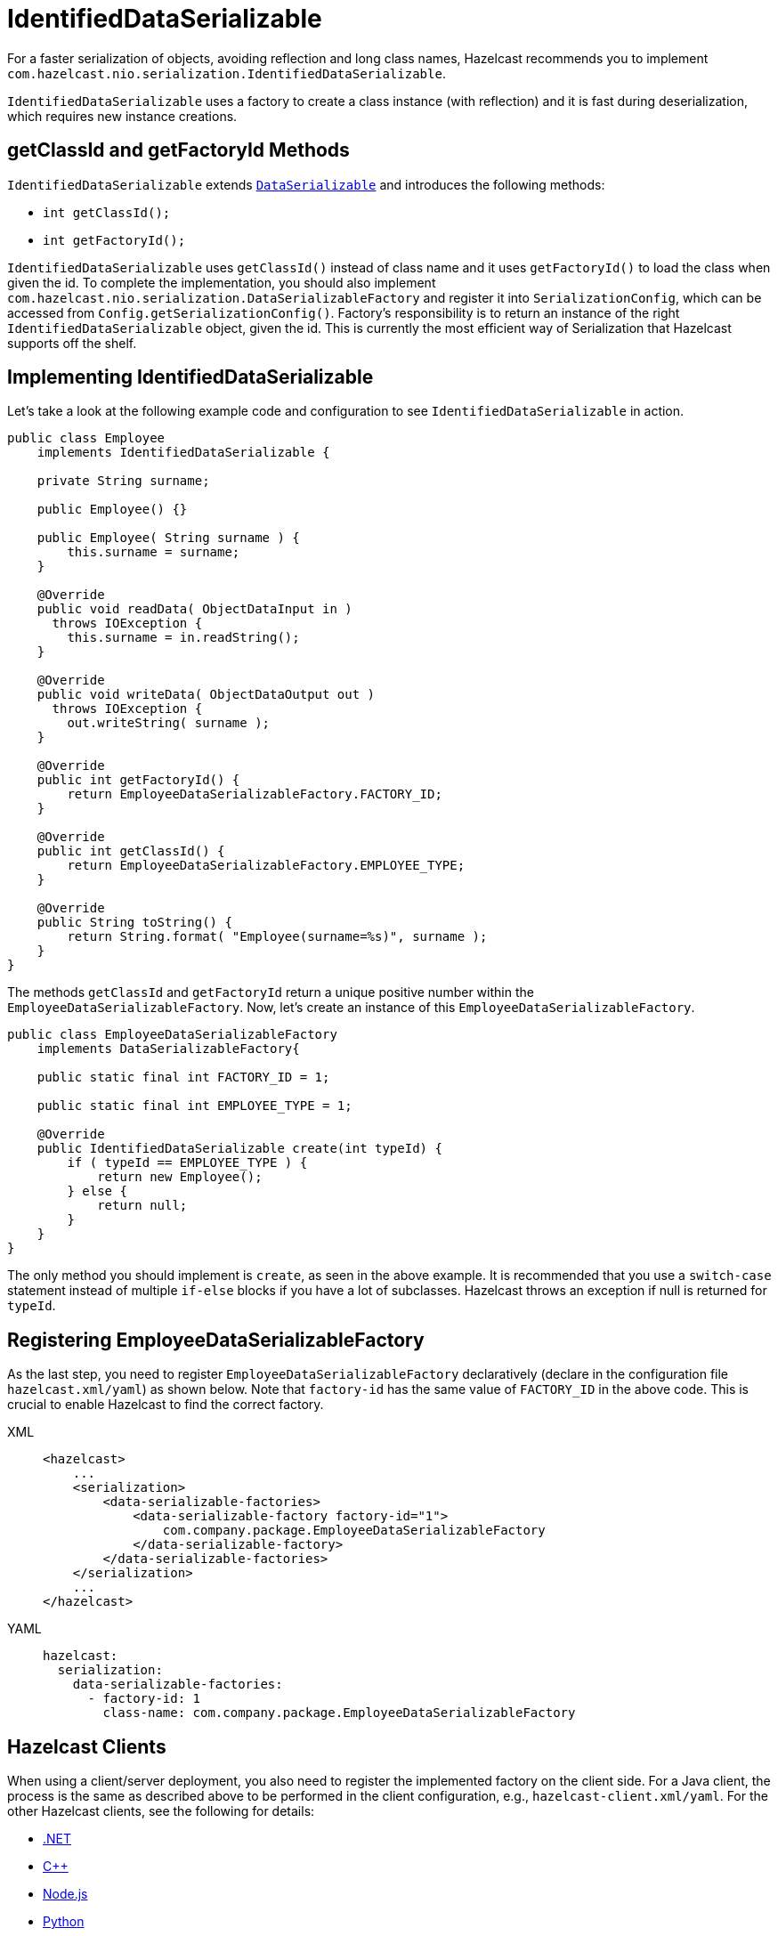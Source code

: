 = IdentifiedDataSerializable

For a faster serialization of objects, avoiding reflection and long class names,
Hazelcast recommends you to implement `com.hazelcast.nio.serialization.IdentifiedDataSerializable`.

`IdentifiedDataSerializable` uses a factory to create a class instance (with reflection) and
it is fast during deserialization, which requires new instance creations.

== getClassId and getFactoryId Methods

`IdentifiedDataSerializable` extends xref:implementing-dataserializable.adoc[`DataSerializable`] and introduces the following methods:

* `int getClassId();`
* `int getFactoryId();`

`IdentifiedDataSerializable` uses `getClassId()` instead of class name and it uses
`getFactoryId()` to load the class when given the id. To complete the implementation,
you should also implement  `com.hazelcast.nio.serialization.DataSerializableFactory` and
register it into `SerializationConfig`, which can be accessed from `Config.getSerializationConfig()`.
Factory's responsibility is to return an instance of the right `IdentifiedDataSerializable` object, given the id.
This is currently the most efficient way of Serialization that Hazelcast supports off the shelf.

== Implementing IdentifiedDataSerializable

Let's take a look at the following example code and configuration to see `IdentifiedDataSerializable` in action.

[source,java]
----
public class Employee
    implements IdentifiedDataSerializable {

    private String surname;

    public Employee() {}

    public Employee( String surname ) {
        this.surname = surname;
    }

    @Override
    public void readData( ObjectDataInput in )
      throws IOException {
        this.surname = in.readString();
    }

    @Override
    public void writeData( ObjectDataOutput out )
      throws IOException {
        out.writeString( surname );
    }

    @Override
    public int getFactoryId() {
        return EmployeeDataSerializableFactory.FACTORY_ID;
    }

    @Override
    public int getClassId() {
        return EmployeeDataSerializableFactory.EMPLOYEE_TYPE;
    }

    @Override
    public String toString() {
        return String.format( "Employee(surname=%s)", surname );
    }
}
----

The methods `getClassId` and `getFactoryId` return a unique positive number within
the `EmployeeDataSerializableFactory`.
Now, let's create an instance of this `EmployeeDataSerializableFactory`.

[source,java]
----
public class EmployeeDataSerializableFactory
    implements DataSerializableFactory{

    public static final int FACTORY_ID = 1;

    public static final int EMPLOYEE_TYPE = 1;

    @Override
    public IdentifiedDataSerializable create(int typeId) {
        if ( typeId == EMPLOYEE_TYPE ) {
            return new Employee();
        } else {
            return null;
        }
    }
}
----

The only method you should implement is `create`, as seen in the above example.
It is recommended that you use a `switch-case` statement instead of
multiple `if-else` blocks if you have a lot of subclasses.
Hazelcast throws an exception if null is returned for `typeId`.

[[register]]
== Registering EmployeeDataSerializableFactory

As the last step, you need to register `EmployeeDataSerializableFactory` declaratively
(declare in the configuration file `hazelcast.xml/yaml`) as shown below.
Note that `factory-id` has the same value of `FACTORY_ID` in the above code.
This is crucial to enable Hazelcast to find the correct factory.

[tabs] 
==== 
XML:: 
+ 
-- 
[source,xml]
----
<hazelcast>
    ...
    <serialization>
        <data-serializable-factories>
            <data-serializable-factory factory-id="1">
                com.company.package.EmployeeDataSerializableFactory
            </data-serializable-factory>
        </data-serializable-factories>
    </serialization>
    ...
</hazelcast>
----
--

YAML::
+
[source,yaml]
----
hazelcast:
  serialization:
    data-serializable-factories:
      - factory-id: 1
        class-name: com.company.package.EmployeeDataSerializableFactory
----
====

== Hazelcast Clients

When using a client/server deployment, you also need to register the implemented factory on
the client side. For a Java client, the process is the same as described above to be performed
in the client configuration, e.g., `hazelcast-client.xml/yaml`.
For the other Hazelcast clients, see the following for details:

* https://github.com/hazelcast/hazelcast-csharp-client#41-identifieddataserializable-serialization[.NET^]
* https://github.com/hazelcast/hazelcast-cpp-client#41-identifieddataserializable-serialization[C++^]
* https://github.com/hazelcast/hazelcast-nodejs-client#41-identifieddataserializable-serialization[Node.js^]
* https://github.com/hazelcast/hazelcast-python-client#41-identifieddataserializable-serialization[Python^]
* https://github.com/hazelcast/hazelcast-go-client#41-identifieddataserializable-serialization[Go^]
